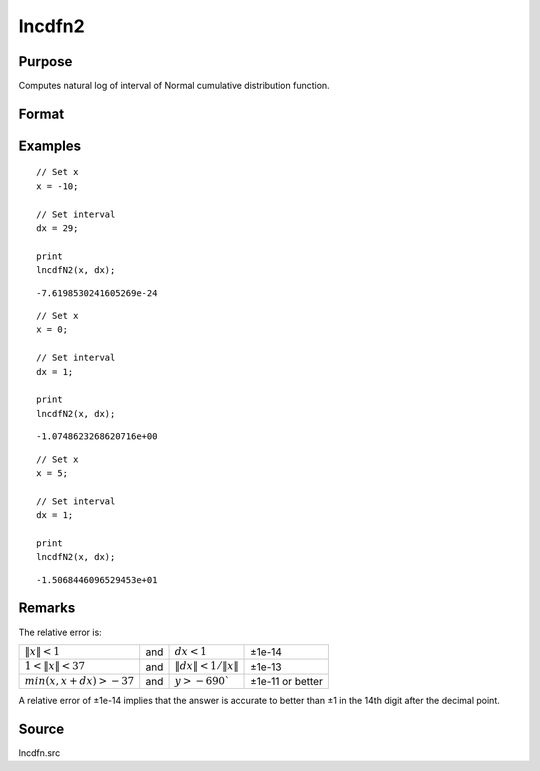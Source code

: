 
lncdfn2
==============================================

Purpose
----------------

Computes natural log of interval of Normal cumulative distribution function.

Format
----------------
.. function:: y = lncdfn2(x, dx)

    :param x: values at which to evaluate the cumulative distribution function.
    :type x: MxN matrix

    :param dx: ExE conformable with *x*, intervals used to compute the upper bound, *x + dx*.
    :type dx: KxL matrix

    :return lnp: the log of the integral from *x* to *x+dx* of the Normal distribution, i.e.,

        .. math:: ln\ Pr(x < X < x+dx)

    :rtype lnp: max(M,K) x max(N,L) matrix

Examples
----------------

::

    // Set x
    x = -10;

    // Set interval
    dx = 29;

    print
    lncdfN2(x, dx);

::

    -7.6198530241605269e-24

::

    // Set x
    x = 0;

    // Set interval
    dx = 1;

    print
    lncdfN2(x, dx);

::

    -1.0748623268620716e+00

::

  // Set x
  x = 5;

  // Set interval
  dx = 1;

  print
  lncdfN2(x, dx);

::

    -1.5068446096529453e+01

Remarks
-------

The relative error is:

.. csv-table::
    :widths: auto


    ":math:`\|x\| < 1`", "and", ":math:`dx < 1`", "±1e-14"
    ":math:`1 < \|x\| < 37`", "and", ":math:`\|dx\| < 1/\|x\|`", "±1e-13"
    ":math:`min(x,x+dx) > -37`", "and", ":math:`y > -690``", "±1e-11 or better"

A relative error of ±1e-14 implies that the answer is accurate to better
than ±1 in the 14th digit after the decimal point.

Source
------

lncdfn.src

.. seealso:: Functions :func:`cdfn2`
